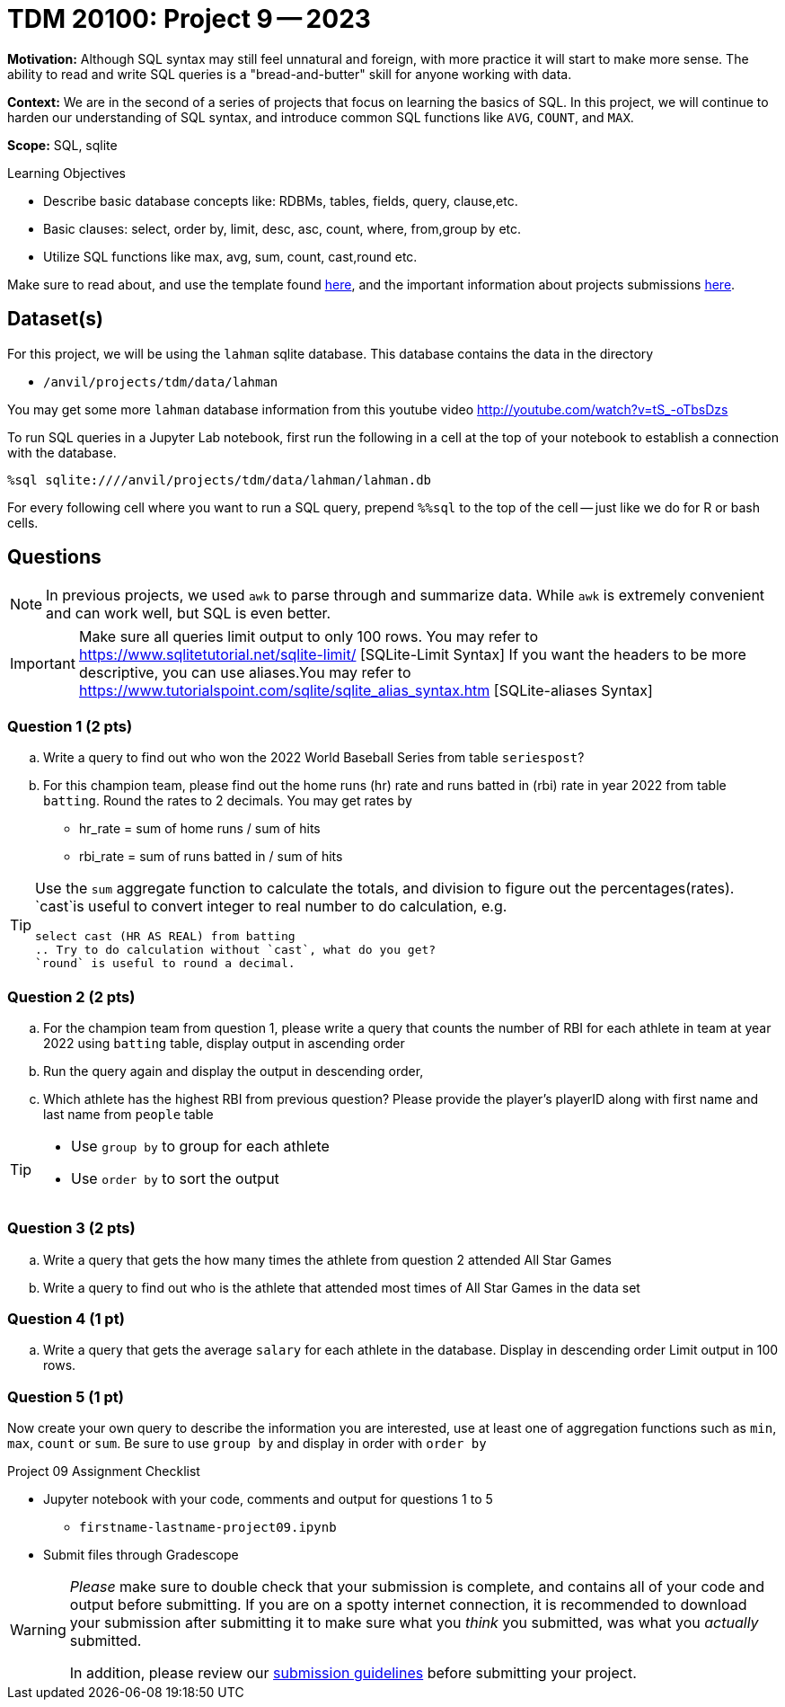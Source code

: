 = TDM 20100: Project 9 -- 2023

**Motivation:** Although SQL syntax may still feel unnatural and foreign, with more practice it will start to make more sense. The ability to read and write SQL queries is a "bread-and-butter" skill for anyone working with data.

**Context:** We are in the second of a series of projects that focus on learning the basics of SQL. In this project, we will continue to harden our understanding of SQL syntax, and introduce common SQL functions like `AVG`, `COUNT`, and `MAX`.

**Scope:** SQL, sqlite

.Learning Objectives
****
- Describe basic database concepts like: RDBMs, tables, fields, query, clause,etc.
- Basic clauses: select, order by, limit, desc, asc, count, where, from,group by etc.
- Utilize SQL functions like max, avg, sum, count, cast,round etc. 
****

Make sure to read about, and use the template found xref:templates.adoc[here], and the important information about projects submissions xref:submissions.adoc[here].

== Dataset(s)

For this project, we will be using the `lahman` sqlite database. This database contains the data in the directory  

- `/anvil/projects/tdm/data/lahman`

You may get some more `lahman` database information from this youtube video http://youtube.com/watch?v=tS_-oTbsDzs
[2023 SABR Analytics:Sean Lahman, "introduction to Baseball Databases"]

To run SQL queries in a Jupyter Lab notebook, first run the following in a cell at the top of your notebook to establish a connection with the database.

[source,ipython]
----
%sql sqlite:////anvil/projects/tdm/data/lahman/lahman.db
----

For every following cell where you want to run a SQL query, prepend `%%sql` to the top of the cell -- just like we do for R or bash cells.

== Questions

[NOTE]
In previous projects, we used `awk` to parse through and summarize data. While `awk` is extremely convenient and can work well, but SQL is even better.

[IMPORTANT]
====
Make sure all queries limit output to only 100 rows. You may refer to https://www.sqlitetutorial.net/sqlite-limit/  [SQLite-Limit Syntax]
If you want the headers to be more descriptive, you can use aliases.You may refer to https://www.tutorialspoint.com/sqlite/sqlite_alias_syntax.htm [SQLite-aliases Syntax]

====
 
=== Question 1 (2 pts)

.. Write a query to find out who won the 2022 World Baseball Series from table `seriespost`?
.. For this champion team, please find out the home runs (hr) rate and runs batted in (rbi) rate in year 2022 from table `batting`. Round the rates to 2 decimals. You may get rates by 
   * hr_rate = sum of home runs / sum of hits 
   * rbi_rate = sum of runs batted in / sum of hits

[TIP]
====
Use the `sum` aggregate function to calculate the totals, and division to figure out the percentages(rates).
`cast`is useful to convert integer to real number to do calculation, e.g.
[source, sql]
select cast (HR AS REAL) from batting
.. Try to do calculation without `cast`, what do you get?
`round` is useful to round a decimal.
====

=== Question 2 (2 pts)

.. For the champion team from question 1, please write a query that counts the number of RBI for each athlete in team at year 2022 using `batting` table, display output in ascending order
.. Run the query again and display the output in descending order, 
.. Which athlete has the highest RBI from previous question? Please provide the player's playerID along with first name and last name from `people` table

[TIP]
====
* Use `group by` to group for each athlete
* Use `order by` to sort the output 
====


=== Question 3 (2 pts)

.. Write a query that gets the how many times the athlete from question 2 attended All Star Games
.. Write a query to find out who is the athlete that attended most times of All Star Games in the data set


=== Question 4 (1 pt)

.. Write a query that gets the average `salary` for each athlete in the database. Display in descending order Limit output in 100 rows. 

=== Question 5 (1 pt)

Now create your own query to describe the information you are interested, use at least one of aggregation functions such as `min`, `max`, `count` or `sum`. Be sure to use `group by` and display in order with `order by`
 
Project 09 Assignment Checklist
====
* Jupyter notebook with your code, comments and output for questions 1 to 5
    ** `firstname-lastname-project09.ipynb`
* Submit files through Gradescope
====


[WARNING]
====
_Please_ make sure to double check that your submission is complete, and contains all of your code and output before submitting. If you are on a spotty internet connection, it is recommended to download your submission after submitting it to make sure what you _think_ you submitted, was what you _actually_ submitted.
                                                                                                                             
In addition, please review our xref:submissions.adoc[submission guidelines] before submitting your project.
====

